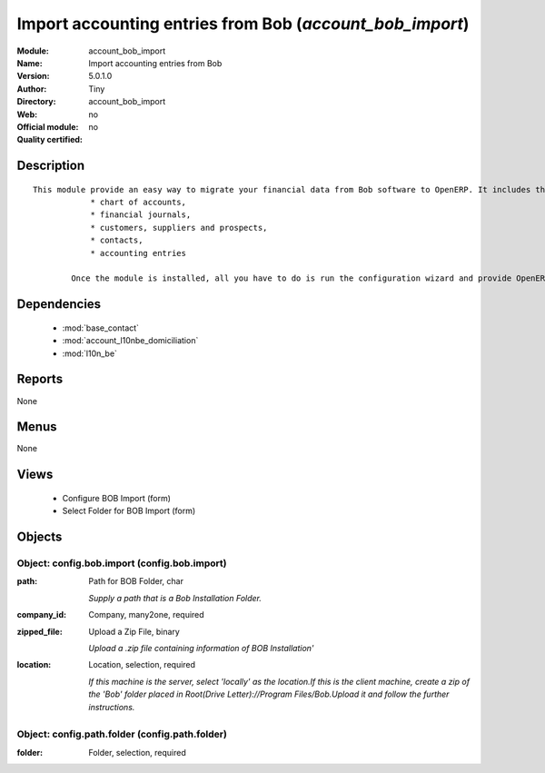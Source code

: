 
.. module:: account_bob_import
    :synopsis: Import accounting entries from Bob 
    :noindex:
.. 

.. raw:: html

    <link rel="stylesheet" href="../_static/hide_objects_in_sidebar.css" type="text/css" />

Import accounting entries from Bob (*account_bob_import*)
=========================================================
:Module: account_bob_import
:Name: Import accounting entries from Bob
:Version: 5.0.1.0
:Author: Tiny
:Directory: account_bob_import
:Web: 
:Official module: no
:Quality certified: no

Description
-----------

::

  This module provide an easy way to migrate your financial data from Bob software to OpenERP. It includes the import of
              * chart of accounts,
              * financial journals,
              * customers, suppliers and prospects,
              * contacts,
              * accounting entries
  
          Once the module is installed, all you have to do is run the configuration wizard and provide OpenERP the location of the Bob directory where is your data.

Dependencies
------------

 * :mod:`base_contact`
 * :mod:`account_l10nbe_domiciliation`
 * :mod:`l10n_be`

Reports
-------

None


Menus
-------


None


Views
-----

 * Configure BOB Import (form)
 * Select Folder for BOB Import (form)


Objects
-------

Object: config.bob.import (config.bob.import)
#############################################



:path: Path for BOB Folder, char

    *Supply a path that is a Bob Installation Folder.*



:company_id: Company, many2one, required





:zipped_file: Upload a Zip File, binary

    *Upload a .zip file containing information of BOB Installation'*



:location: Location, selection, required

    *If this machine is the server, select 'locally' as the location.If this is the client machine, create a zip of the 'Bob' folder placed in Root(Drive Letter)://Program Files/Bob.Upload it and follow the further instructions.*


Object: config.path.folder (config.path.folder)
###############################################



:folder: Folder, selection, required


